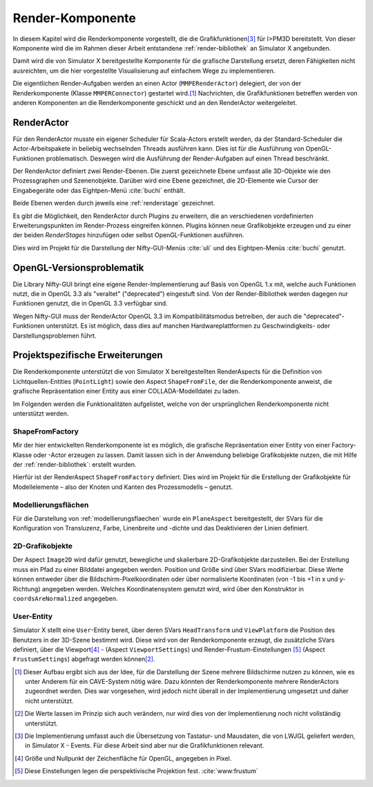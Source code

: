 .. _renderkomponente:

*****************
Render-Komponente
*****************

In diesem Kapitel wird die Renderkomponente vorgestellt, die die Grafikfunktionen\ [#f4]_ für I>PM3D bereitstellt.
Von dieser Komponente wird die im Rahmen dieser Arbeit entstandene :ref:`render-bibliothek` an Simulator X angebunden.

Damit wird die von Simulator X bereitgestellte Komponente für die grafische Darstellung ersetzt, deren Fähigkeiten nicht ausreichten, um die hier vorgestellte Visualisierung auf einfachem Wege zu implementieren.

Die eigentlichen Render-Aufgaben werden an einen Actor (``MMPERenderActor``) delegiert, der von der Renderkomponente (Klasse ``MMPERConnector``) gestartet wird.\ [#f1]_
Nachrichten, die Grafikfunktionen betreffen werden von anderen Komponenten an die Renderkomponente geschickt und an den RenderActor weitergeleitet. 

RenderActor
-----------

Für den RenderActor musste ein eigener Scheduler für Scala-Actors erstellt werden, da der Standard-Scheduler die Actor-Arbeitspakete in beliebig wechselnden Threads ausführen kann. 
Dies ist für die Ausführung von OpenGL-Funktionen problematisch. Deswegen wird die Ausführung der Render-Aufgaben auf einen Thread beschränkt. 

Der RenderActor definiert zwei Render-Ebenen. Die zuerst gezeichnete Ebene umfasst alle 3D-Objekte wie den Prozessgraphen und Szenenobjekte. 
Darüber wird eine Ebene gezeichnet, die 2D-Elemente wie Cursor der Eingabegeräte oder das Eightpen-Menü :cite:`buchi` enthält.

Beide Ebenen werden durch jeweils eine :ref:`renderstage` gezeichnet.

Es gibt die Möglichkeit, den RenderActor durch Plugins zu erweitern, die an verschiedenen vordefinierten Erweiterungspunkten im Render-Prozess eingreifen können. 
Plugins können neue Grafikobjekte erzeugen und zu einer der beiden *RenderStages* hinzufügen oder selbst OpenGL-Funktionen ausführen.

Dies wird im Projekt für die Darstellung der Nifty-GUI-Menüs :cite:`uli` und des Eightpen-Menüs :cite:`buchi` genutzt.

OpenGL-Versionsproblematik
--------------------------

Die Library Nifty-GUI bringt eine eigene Render-Implementierung auf Basis von OpenGL 1.x mit, welche auch Funktionen nutzt, die in OpenGL 3.3 als "veraltet" ("deprecated") eingestuft sind.
Von der Render-Bibliothek werden dagegen nur Funktionen genutzt, die in OpenGL 3.3 verfügbar sind.

Wegen Nifty-GUI muss der RenderActor OpenGL 3.3 im Kompatibilitätsmodus betreiben, der auch die "deprecated"-Funktionen unterstützt. 
Es ist möglich, dass dies auf manchen Hardwareplattformen zu Geschwindigkeits- oder Darstellungsproblemen führt.

Projektspezifische Erweiterungen
--------------------------------

Die Renderkomponente unterstützt die von Simulator X bereitgestellten RenderAspects für die Definition von Lichtquellen-Entities (``PointLight``) sowie den Aspect ``ShapeFromFile``, der die Renderkomponente anweist, die grafische Repräsentation einer Entity aus einer COLLADA-Modelldatei zu laden.

Im Folgenden werden die Funktionalitäten aufgelistet, welche von der ursprünglichen Renderkomponente nicht unterstützt werden.

ShapeFromFactory
^^^^^^^^^^^^^^^^

Mir der hier entwickelten Renderkomponente ist es möglich, die grafische Repräsentation einer Entity von einer Factory-Klasse oder -Actor erzeugen zu lassen. 
Damit lassen sich in der Anwendung beliebige Grafikobjekte nutzen, die mit Hilfe der :ref:`render-bibliothek`: erstellt wurden.

Hierfür ist der RenderAspect ``ShapeFromFactory`` definiert.
Dies wird im Projekt für die Erstellung der Grafikobjekte für Modellelemente – also der Knoten und Kanten des Prozessmodells – genutzt.

Modellierungsflächen
^^^^^^^^^^^^^^^^^^^^

Für die Darstellung von :ref:`modellierungsflaechen` wurde ein ``PlaneAspect`` bereitgestellt, der SVars für die Konfiguration von Transluzenz, Farbe, Linenbreite und -dichte und das Deaktivieren der Linien definiert.

2D-Grafikobjekte
^^^^^^^^^^^^^^^^

Der Aspect ``Image2D`` wird dafür genutzt, bewegliche und skalierbare 2D-Grafikobjekte darzustellen. 
Bei der Erstellung muss ein Pfad zu einer Bilddatei angegeben werden. Position und Größe sind über SVars modifizierbar. 
Diese Werte können entweder über die Bildschirm-Pixelkoordinaten oder über normalisierte Koordinaten (von -1 bis +1 in x und y-Richtung) angegeben werden. 
Welches Koordinatensystem genutzt wird, wird über den Konstruktor in ``coordsAreNormalized`` angegeben.

User-Entity
^^^^^^^^^^^

Simulator X stellt eine ``User``-Entity bereit, über deren SVars ``HeadTransform`` und ``ViewPlatform`` die Position des Benutzers in der 3D-Szene bestimmt wird.
Diese wird von der Renderkomponente erzeugt, die zusätzliche SVars definiert, über die Viewport\ [#f5]_ - (Aspect ``ViewportSettings``) und Render-Frustum-Einstellungen \ [#f6]_ (Aspect ``FrustumSettings``) abgefragt werden können\ [#f3]_.


.. [#f1] Dieser Aufbau ergibt sich aus der Idee, für die Darstellung der Szene mehrere Bildschirme nutzen zu können, wie es unter Anderem für ein CAVE-System nötig wäre. Dazu könnten der Renderkomponente mehrere RenderActors zugeordnet werden. Dies war vorgesehen, wird jedoch nicht überall in der Implementierung umgesetzt und daher nicht unterstützt.

.. [#f3] Die Werte lassen im Prinzip sich auch verändern, nur wird dies von der Implementierung noch nicht vollständig unterstützt. 

.. [#f4] Die Implementierung umfasst auch die Übersetzung von Tastatur- und Mausdaten, die von LWJGL geliefert werden, in Simulator X - Events. Für diese Arbeit sind aber nur die Grafikfunktionen relevant.

.. [#f5] Größe und Nullpunkt der Zeichenfläche für OpenGL, angegeben in Pixel.

.. [#f6] Diese Einstellungen legen die perspektivische Projektion fest. :cite:`www:frustum`
